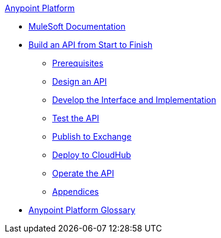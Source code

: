 .xref:index.adoc[Anypoint Platform]
* xref:index.adoc[MuleSoft Documentation]
* xref:api-led-overview.adoc[Build an API from Start to Finish]
  ** xref:api-led-prerequisites.adoc[Prerequisites]
  ** xref:api-led-design.adoc[Design an API]
  ** xref:api-led-develop.adoc[Develop the Interface and Implementation]
  ** xref:api-led-test.adoc[Test the API]
  ** xref:api-led-publish.adoc[Publish to Exchange]
  ** xref:api-led-deploy.adoc[Deploy to CloudHub]
  ** xref:api-led-operate.adoc[Operate the API]
  ** xref:api-led-appendices.adoc[Appendices]
* xref:glossary.adoc[Anypoint Platform Glossary]
